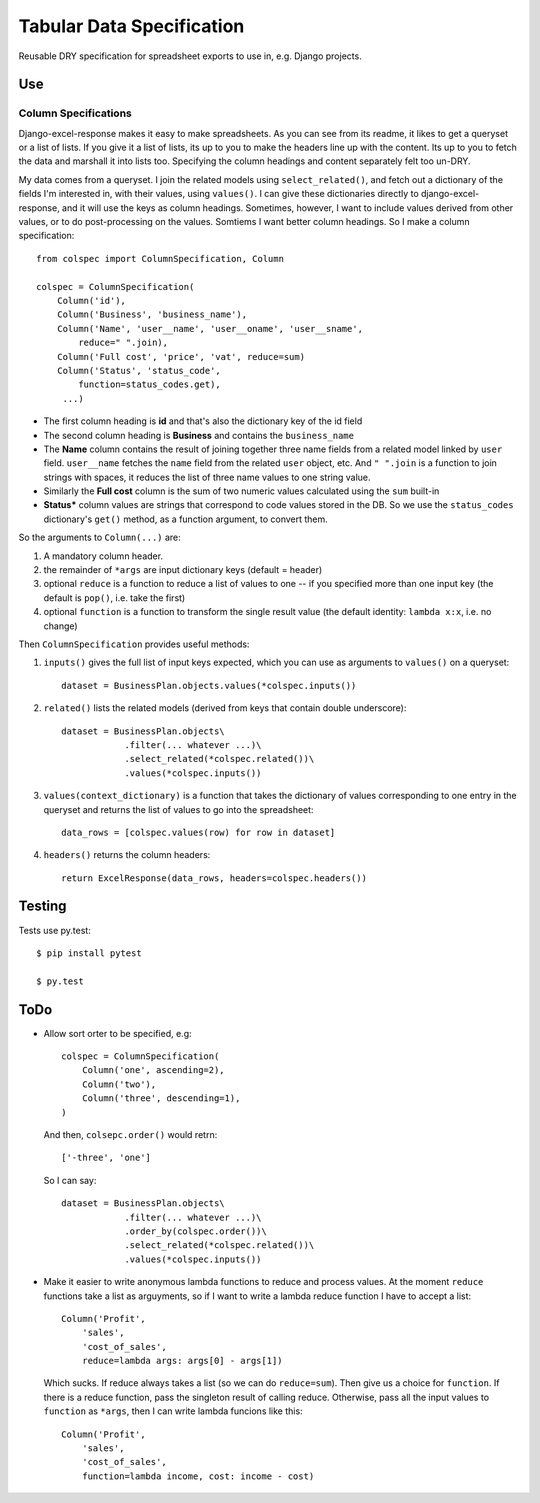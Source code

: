 Tabular Data Specification
==========================

Reusable DRY specification for spreadsheet exports to use in, e.g.
Django projects.

-----
Use
-----


Column Specifications
---------------------


Django-excel-response makes it easy to make spreadsheets.  As you can see from
its readme, it likes to get a queryset or a list of lists. If you give it a
list of lists, its up to you to make the headers line up with the content.  Its
up to you to fetch the data and marshall it into lists too.  Specifying the
column headings and content separately felt too un-DRY. 

My data comes from a  queryset. I join the related models using
``select_related()``, and fetch out a dictionary of the fields I'm interested
in, with their values, using ``values()``.  I can give these dictionaries
directly to django-excel-response, and it will use the keys as column headings.
Sometimes, however, I want to include values derived from other values, or to
do post-processing on the values. Somtiems I want better column headings.  So I
make a column specification::

    from colspec import ColumnSpecification, Column

    colspec = ColumnSpecification(
        Column('id'),
        Column('Business', 'business_name'),
        Column('Name', 'user__name', 'user__oname', 'user__sname',
            reduce=" ".join),
        Column('Full cost', 'price', 'vat', reduce=sum)
        Column('Status', 'status_code',
            function=status_codes.get),
         ...)

- The first column heading is **id** and that's also the dictionary
  key of the id field

- The second column heading is **Business** and contains the ``business_name``

- The **Name** column contains the result of joining together three name fields
  from a related model linked by ``user`` field.  ``user__name`` fetches the
  ``name`` field from the related ``user`` object, etc.  And ``" ".join`` is a
  function to join strings with spaces, it reduces the list of three name
  values to one string value.

- Similarly the **Full cost** column is the sum of two numeric values
  calculated using the ``sum`` built-in

- **Status*** column values are strings that correspond to code values stored
  in the DB. So we use the ``status_codes`` dictionary's ``get()`` method, as a
  function argument, to convert them.


So the arguments to ``Column(...)`` are:

1. A mandatory column header.

2. the remainder of ``*args`` are input dictionary keys
   (default = header)

3. optional ``reduce`` is a function to reduce a list of values to one -- if
   you specified more than one input key (the default is ``pop()``, i.e. take
   the first)

4. optional ``function`` is a function to transform the single result value
   (the default identity: ``lambda x:x``, i.e. no change)

Then ``ColumnSpecification`` provides useful methods:

1. ``inputs()`` gives the full list of input keys expected,
   which you can use as arguments to ``values()`` on a queryset::

      dataset = BusinessPlan.objects.values(*colspec.inputs())

2. ``related()`` lists the related models (derived from keys
   that contain double underscore)::

      dataset = BusinessPlan.objects\
                  .filter(... whatever ...)\
                  .select_related(*colspec.related())\
                  .values(*colspec.inputs())

3. ``values(context_dictionary)`` is a function that takes 
   the dictionary of values corresponding to one entry in 
   the queryset and returns the list of values to go into 
   the spreadsheet::

        data_rows = [colspec.values(row) for row in dataset]

4. ``headers()`` returns the column headers::

    return ExcelResponse(data_rows, headers=colspec.headers())


--------
Testing
--------

Tests use py.test::

  $ pip install pytest

  $ py.test



--------
ToDo
--------

- Allow sort orter to be specified, e.g::

    colspec = ColumnSpecification(
        Column('one', ascending=2),
        Column('two'),
        Column('three', descending=1),
    )

  And then, ``colsepc.order()`` would retrn::

    ['-three', 'one']

  So I can say::

      dataset = BusinessPlan.objects\
                  .filter(... whatever ...)\
                  .order_by(colspec.order())\
                  .select_related(*colspec.related())\
                  .values(*colspec.inputs())


- Make it easier to write anonymous lambda functions to reduce and process values.
  At the moment ``reduce`` functions take a list as arguyments, so if I want to 
  write a lambda reduce function I have to accept a list::

        Column('Profit', 
            'sales', 
            'cost_of_sales', 
            reduce=lambda args: args[0] - args[1])

  Which sucks. If reduce always takes a list (so we can do ``reduce=sum``).
  Then give us a choice for ``function``. If there is a reduce function, 
  pass the singleton result of calling reduce. Otherwise, pass all the
  input values to ``function`` as ``*args``, then I can write 
  lambda funcions like this::
        
        Column('Profit', 
            'sales', 
            'cost_of_sales', 
            function=lambda income, cost: income - cost)
